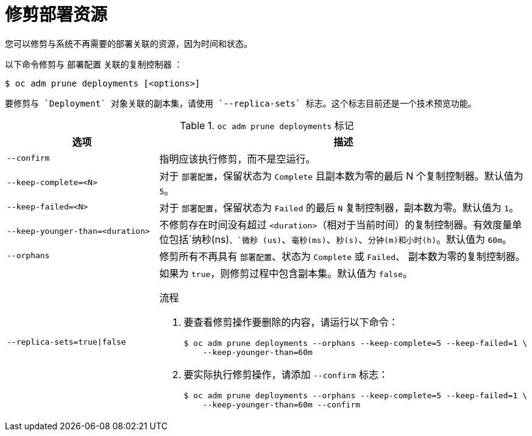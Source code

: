// Module included in the following assemblies:
//
// * applications/pruning-objects.adoc

:_content-type: PROCEDURE
[id="pruning-deployments_{context}"]
= 修剪部署资源

您可以修剪与系统不再需要的部署关联的资源，因为时间和状态。

以下命令修剪与 `部署配置` 关联的复制控制器 ：

[source,terminal]
----
$ oc adm prune deployments [<options>]
----

[注意]
====
	要修剪与 `Deployment` 对象关联的副本集，请使用 `--replica-sets` 标志。这个标志目前还是一个技术预览功能。
====

.`oc adm prune deployments` 标记
[cols="4,8a",options="header"]
|===

|选项 |描述

.^|`--confirm`
|指明应该执行修剪，而不是空运行。

.^|`--keep-complete=<N>`
|对于 `部署配置`，保留状态为 `Complete` 且副本数为零的最后 N 个复制控制器。默认值为 `5`。

.^|`--keep-failed=<N>`
|对于 `部署配置`，保留状态为 `Failed` 的最后 `N` 复制控制器，副本数为零。默认值为 `1`。

.^|`--keep-younger-than=<duration>`
|不修剪存在时间没有超过 `<duration>`（相对于当前时间）的复制控制器。有效度量单位包括`纳秒(ns)`、`微秒 (us)`、`毫秒(ms)`、`秒(s)`、`分钟(m)和小时(h)`。默认值为 `60m`。

.^|`--orphans`
|修剪所有不再具有 `部署配置`、状态为 `Complete` 或 `Failed`、 副本数为零的复制控制器。

.^|`--replica-sets=true\|false`
|如果为 `true`，则修剪过程中包含副本集。默认值为 `false`。


.流程

. 要查看修剪操作要删除的内容，请运行以下命令：
+
[source,terminal]
----
$ oc adm prune deployments --orphans --keep-complete=5 --keep-failed=1 \
    --keep-younger-than=60m
----

. 要实际执行修剪操作，请添加 `--confirm` 标志：
+
[source,terminal]
----
$ oc adm prune deployments --orphans --keep-complete=5 --keep-failed=1 \
    --keep-younger-than=60m --confirm
----
